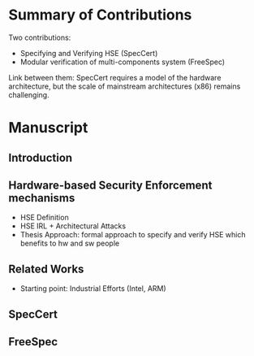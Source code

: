 * Summary of Contributions

Two contributions:

- Specifying and Verifying HSE (SpecCert)
- Modular verification of multi-components system (FreeSpec)

Link between them: SpecCert requires a model of the hardware architecture, but
the scale of mainstream architectures (x86) remains challenging.

* Manuscript

** Introduction

** Hardware-based Security Enforcement mechanisms

- HSE Definition
- HSE IRL + Architectural Attacks
- Thesis Approach: formal approach to specify and verify HSE which benefits to
  hw and sw people

** Related Works

- Starting point: Industrial Efforts (Intel, ARM)

** SpecCert

** FreeSpec
